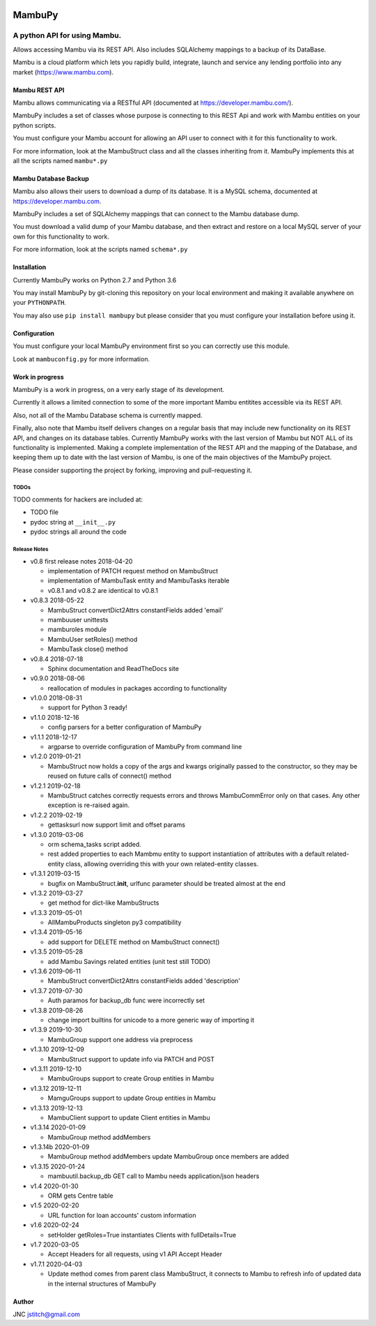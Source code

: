
.. image:: https://travis-ci.org/jstitch/MambuPy.svg?branch=master
   :target: https://travis-ci.org/jstitch/MambuPy
   :alt: Build Status


MambuPy
=======

A python API for using Mambu.
-----------------------------

Allows accessing Mambu via its REST API. Also includes SQLAlchemy
mappings to a backup of its DataBase.

Mambu is a cloud platform which lets you rapidly build, integrate,
launch and service any lending portfolio into any market
(https://www.mambu.com).

Mambu REST API
^^^^^^^^^^^^^^

Mambu allows communicating via a RESTful API (documented at
https://developer.mambu.com/).

MambuPy includes a set of classes whose purpose is connecting to this
REST Api and work with Mambu entities on your python scripts.

You must configure your Mambu account for allowing an API user to
connect with it for this functionality to work.

For more information, look at the MambuStruct class and all the
classes inheriting from it. MambuPy implements this at all the scripts
named ``mambu*.py``

Mambu Database Backup
^^^^^^^^^^^^^^^^^^^^^

Mambu also allows their users to download a dump of its database. It
is a MySQL schema, documented at https://developer.mambu.com.

MambuPy includes a set of SQLAlchemy mappings that can connect to
the Mambu database dump.

You must download a valid dump of your Mambu database, and then
extract and restore on a local MySQL server of your own for this
functionality to work.

For more information, look at the scripts named ``schema*.py``

Installation
^^^^^^^^^^^^

Currently MambuPy works on Python 2.7 and Python 3.6

You may install MambuPy by git-cloning this repository on your local
environment and making it available anywhere on your ``PYTHONPATH``.

You may also use ``pip install mambupy`` but please consider that you
must configure your installation before using it.

Configuration
^^^^^^^^^^^^^

You must configure your local MambuPy environment first so you can
correctly use this module.

Look at ``mambuconfig.py`` for more information.

Work in progress
^^^^^^^^^^^^^^^^

MambuPy is a work in progress, on a very early stage of its
development.

Currently it allows a limited connection to some of the more important
Mambu entitites accessible via its REST API.

Also, not all of the Mambu Database schema is currently mapped.

Finally, also note that Mambu itself delivers changes on a regular
basis that may include new functionality on its REST API, and changes
on its database tables. Currently MambuPy works with the last version
of Mambu but NOT ALL of its functionality is implemented. Making a
complete implementation of the REST API and the mapping of the
Database, and keeping them up to date with the last version of Mambu,
is one of the main objectives of the MambuPy project.

Please consider supporting the project by forking, improving and
pull-requesting it.

TODOs
~~~~~

TODO comments for hackers are included at:


* TODO file
* pydoc string at ``__init__.py``
* pydoc strings all around the code

Release Notes
~~~~~~~~~~~~~


* v0.8 first release notes 2018-04-20

  * implementation of PATCH request method on MambuStruct
  * implementation of MambuTask entity and MambuTasks iterable
  * v0.8.1 and v0.8.2 are identical to v0.8.1

* v0.8.3 2018-05-22

  * MambuStruct convertDict2Attrs constantFields added 'email'
  * mambuuser unittests
  * mamburoles module
  * MambuUser setRoles() method
  * MambuTask close() method

* v0.8.4 2018-07-18

  * Sphinx documentation and ReadTheDocs site

* v0.9.0 2018-08-06

  * reallocation of modules in packages according to functionality

* v1.0.0 2018-08-31

  * support for Python 3 ready!

* v1.1.0 2018-12-16

  * config parsers for a better configuration of MambuPy

* v1.1.1 2018-12-17

  * argparse to override configuration of MambuPy from command line

* v1.2.0 2019-01-21

  * MambuStruct now holds a copy of the args and kwargs originally
    passed to the constructor, so they may be reused on future calls
    of connect() method

* v1.2.1 2019-02-18

  * MambuStruct catches correctly requests errors and throws
    MambuCommError only on that cases. Any other exception is
    re-raised again.

* v1.2.2 2019-02-19

  * gettasksurl now support limit and offset params

* v1.3.0 2019-03-06

  * orm schema_tasks script added.
  * rest added properties to each Mambmu entity to support
    instantiation of attributes with a default related-entity class,
    allowing overriding this with your own related-entity classes.

* v1.3.1 2019-03-15

  * bugfix on MambuStruct.\ **init**\ , urlfunc parameter should be
    treated almost at the end

* v1.3.2 2019-03-27

  * get method for dict-like MambuStructs

* v1.3.3 2019-05-01

  * AllMambuProducts singleton py3 compatibility

* v1.3.4 2019-05-16

  * add support for DELETE method on MambuStruct connect()

* v1.3.5 2019-05-28

  * add Mambu Savings related entities (unit test still TODO)

* v1.3.6 2019-06-11

  * MambuStruct convertDict2Attrs constantFields added 'description'

* v1.3.7 2019-07-30

  * Auth paramos for backup_db func were incorrectly set

* v1.3.8 2019-08-26

  * change import builtins for unicode to a more generic way of
    importing it

* v1.3.9 2019-10-30

  * MambuGroup support one address via preprocess

* v1.3.10 2019-12-09

  * MambuStruct support to update info via PATCH and POST

* v1.3.11 2019-12-10

  * MambuGroups support to create Group entities in Mambu

* v1.3.12 2019-12-11

  * MamguGroups support to update Group entities in Mambu

* v1.3.13 2019-12-13

  * MambuClient support to update Client entities in Mambu

* v1.3.14 2020-01-09

  * MambuGroup method addMembers

* v1.3.14b 2020-01-09

  * MambuGroup method addMembers update MambuGroup once members are added

* v1.3.15 2020-01-24

  * mambuutil.backup_db GET call to Mambu needs application/json headers

* v1.4 2020-01-30

  * ORM gets Centre table

* v1.5 2020-02-20

  * URL function for loan accounts' custom information

* v1.6 2020-02-24

  * setHolder getRoles=True instantiates Clients with fullDetails=True

* v1.7 2020-03-05

  * Accept Headers for all requests, using v1 API Accept Header

* v1.7.1 2020-04-03

  * Update method comes from parent class MambuStruct, it connects to
    Mambu to refresh info of updated data in the internal structures
    of MambuPy

Author
^^^^^^

JNC
jstitch@gmail.com


